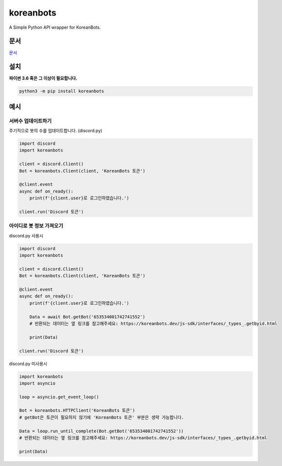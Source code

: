 koreanbots
==========

.. image:: https://img.shields.io/pypi/v/koreanbots.svg
    :target: https://pypi.org/project/koreanbots/
    :alt: PyPI
.. image:: https://img.shields.io/pypi/pyversions/koreanbots.svg
    :target: https://pypi.org/project/koreanbots/
    :alt: PyPI - Python Version
.. image:: https://img.shields.io/github/license/koreanbots/py-sdk.svg
    :target: https://github.com/koreanbots/py-sdk/
    :alt: GitHub
.. image:: https://img.shields.io/pypi/dm/koreanbots.svg
    :target: https://pypi.org/project/koreanbots/
    :alt: PyPI - Downloads

A Simple Python API wrapper for KoreanBots.

문서
-------------

`문서 <https://koreanbots.readthedocs.io/>`_

설치
-------------

**파이썬 3.6 혹은 그 이상이 필요합니다.**

.. code:: sh

    python3 -m pip install koreanbots

예시
-------------

서버수 업데이트하기
~~~~~~~~~~~~~~~~~~~~~~~~~

주기적으로 봇의 수를 업데이트합니다. (discord.py)

.. code:: py

    import discord
    import koreanbots

    client = discord.Client()
    Bot = koreanbots.Client(client, 'KoreanBots 토큰')

    @client.event
    async def on_ready():
        print(f'{client.user}로 로그인하였습니다.')

    client.run('Discord 토큰')

아이디로 봇 정보 가져오기
~~~~~~~~~~~~~~~~~~~~~~~~~

discord.py 사용시

.. code:: py

    import discord
    import koreanbots

    client = discord.Client()
    Bot = koreanbots.Client(client, 'KoreanBots 토큰')

    @client.event
    async def on_ready():
        print(f'{client.user}로 로그인하였습니다.')

        Data = await Bot.getBot('653534001742741552')
        # 반환되는 데이터는 옆 링크를 참고해주세요: https://koreanbots.dev/js-sdk/interfaces/_types_.getbyid.html

        print(Data)

    client.run('Discord 토큰')

discord.py 미사용시

.. code:: py

    import koreanbots
    import asyncio

    loop = asyncio.get_event_loop()

    Bot = koreanbots.HTTPClient('KoreanBots 토큰')
    # getBot은 토큰이 필요하지 않기에 'KoreanBots 토큰' 부분은 생략 가능합니다.

    Data = loop.run_until_complete(Bot.getBot('653534001742741552'))
    # 반환되는 데이터는 옆 링크를 참고해주세요: https://koreanbots.dev/js-sdk/interfaces/_types_.getbyid.html

    print(Data)
